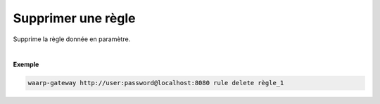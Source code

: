 ===================
Supprimer une règle
===================

.. program:: waarp-gateway rule delete

.. describe:: waarp-gateway <ADDR> rule update <RULE>

Supprime la règle donnée en paramètre.

|

**Exemple**

.. code-block:: shell

   waarp-gateway http://user:password@localhost:8080 rule delete règle_1